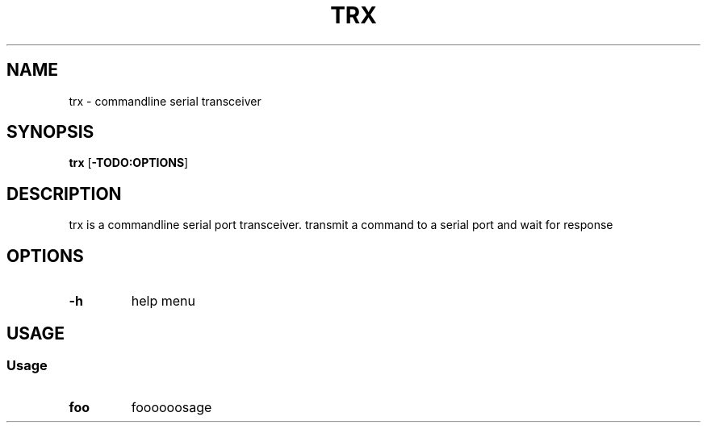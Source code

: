 .TH TRX 1
.SH NAME
trx \- commandline serial transceiver
.SH SYNOPSIS
.B trx
.RB [ \-TODO:OPTIONS ]
.SH DESCRIPTION
trx is a commandline serial port transceiver.
transmit a command to a serial port and wait for response
.SH OPTIONS
.TP
.B \-h
help menu
.SH USAGE
.SS Usage
.TP
.B foo
foooooosage
